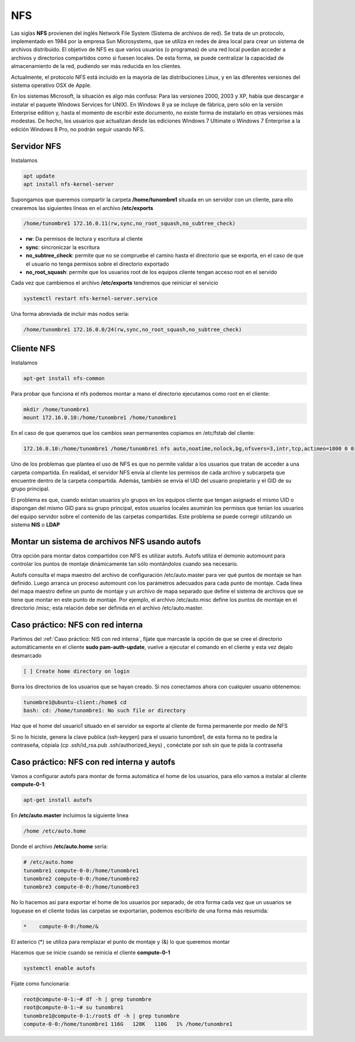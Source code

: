 ***
NFS
***

Las siglas **NFS** provienen del inglés Network File System (Sistema de archivos de red). Se trata de un protocolo, implementado en 1984 por la empresa Sun Microsystems, que se utiliza en redes de área local para crear un sistema de archivos distribuido.
El objetivo de NFS es que varios usuarios (o programas) de una red local puedan acceder a archivos y directorios compartidos como si fuesen locales. De esta forma, se puede centralizar la capacidad de almacenamiento de la red, pudiendo ser más reducida en los clientes.

Actualmente, el protocolo NFS está incluido en la mayoría de las distribuciones Linux, y en las diferentes versiones del sistema operativo OSX de Apple.

En los sistemas Microsoft, la situación es algo más confusa: Para las versiones 2000, 2003 y XP, había que descargar e instalar el paquete Windows Services for UNIX). En Windows 8 ya se incluye de fábrica, pero sólo en la versión Enterprise edition y, hasta el momento de escribir este documento, no existe forma de instalarlo en otras versiones más modestas. De hecho, los usuarios que actualizan desde las ediciones Windows 7 Ultimate o Windows 7 Enterprise a la edición Windows 8 Pro, no podrán seguir usando NFS.

Servidor NFS
************

Instalamos

.. code-block:: bash

 apt update
 apt install nfs-kernel-server

Supongamos que queremos compartir la carpeta **/home/tunombre1** situada en un servidor con un cliente, para ello crearemos las siguientes líneas en el archivo **/etc/exports**

.. code-block:: bash

 /home/tunombre1 172.16.0.11(rw,sync,no_root_squash,no_subtree_check)

* **rw**: Da permisos de lectura y escritura al cliente
* **sync**: sincroniczar la escritura
* **no_subtree_check**: permite que no se compruebe el camino hasta el directorio que se exporta, en el caso de que el usuario no tenga permisos sobre el directorio exportado
* **no_root_squash**: permite que los usuarios root de los equipos cliente tengan acceso root en el servido

Cada vez que cambiemos el archivo **/etc/exports** tendremos que reiniciar el servicio

.. code-block:: bash

 systemctl restart nfs-kernel-server.service
 
Una forma abreviada de incluir más nodos sería:
 
.. code-block:: bash

 /home/tunombre1 172.16.0.0/24(rw,sync,no_root_squash,no_subtree_check)
 
Cliente NFS
***********

Instalamos

.. code-block:: bash

 apt-get install nfs-common

Para probar que funciona el nfs podemos montar a mano el directorio ejecutamos como root en el cliente:

.. code-block:: bash

 mkdir /home/tunombre1
 mount 172.16.0.10:/home/tunombre1 /home/tunombre1

En el caso de que queramos que los cambios sean permanentes copiamos en /etc/fstab del cliente:

.. code-block:: bash

 172.16.0.10:/home/tunombre1 /home/tunombre1 nfs auto,noatime,nolock,bg,nfsvers=3,intr,tcp,actimeo=1800 0 0

Uno de los problemas que plantea el uso de NFS es que no permite validar a los usuarios que tratan de acceder a una carpeta compartida. En realidad, el servidor NFS envía al cliente los permisos de cada archivo y subcarpeta que encuentre dentro de la carpeta compartida. Además, también se envía el UID del usuario propietario y el GID de su grupo principal.

El problema es que, cuando existan usuarios y/o grupos en los equipos cliente que tengan asignado el mismo UID o dispongan del mismo GID para su grupo principal, estos usuarios locales asumirán los permisos que tenían los usuarios del equipo servidor sobre el contenido de las carpetas compartidas. Este problema se puede corregir utilizando un sistema **NIS** o **LDAP**

Montar un sistema de archivos NFS usando autofs
***********************************************

Otra opción para montar datos compartidos con NFS es utilizar autofs. Autofs utiliza el demonio automount para controlar los puntos de montaje dinámicamente tan sólo montándolos cuando sea necesario.

Autofs consulta el mapa maestro del archivo de configuración /etc/auto.master para ver qué puntos de montaje se han definido. Luego arranca un proceso automount con los parámetros adecuados para cada punto de montaje. Cada línea del mapa maestro define un punto de montaje y un archivo de mapa separado que define el sistema de archivos que se tiene que montar en este punto de montaje. Por ejemplo, el archivo /etc/auto.misc define los puntos de montaje en el directorio /misc; esta relación debe ser definida en el archivo /etc/auto.master.


Caso práctico: NFS con red interna
*****************************

Partimos del :ref:`Caso práctico: NIS con red interna`, fíjate que marcaste la opción de que se cree el directorio automáticamente en el cliente **sudo pam-auth-update**, vuelve a ejecutar el comando en el cliente y esta vez dejalo desmarcado

.. code-block:: bash

 [ ] Create home directory on login

Borra los directorios de los usuarios que se hayan creado. Si nos conectamos ahora con cualquier usuario obtenemos:

.. code-block:: bash

 tunombre1@ubuntu-client:/home$ cd
 bash: cd: /home/tunombre1: No such file or directory

Haz que el home del usuario1 situado en el servidor se exporte al cliente de forma permanente por medio de NFS

Si no lo hiciste, genera la clave publica (ssh-keygen) para el usuario tunombre1, de esta forma no te pedira la contraseña, cópiala (cp .ssh/id_rsa.pub .ssh/authorized_keys)  , conéctate por ssh sin que te pida la contraseña

Caso práctico: NFS con red interna y autofs
************************************

Vamos a configurar autofs para montar de forma automática el home de los usuarios, para ello vamos a instalar al cliente **compute-0-1**:

.. code-block:: bash

 apt-get install autofs

En **/etc/auto.master** incluimos la siguiente linea

.. code-block:: bash

 /home /etc/auto.home

Donde el archivo  **/etc/auto.home** sería:

.. code-block:: bash

 # /etc/auto.home
 tunombre1 compute-0-0:/home/tunombre1
 tunombre2 compute-0-0:/home/tunombre2
 tunombre3 compute-0-0:/home/tunombre3

No lo hacemos así para exportar el home de los usuarios por separado, de otra forma cada vez que un usuarios se loguease en el cliente todas las carpetas se exportarían, podemos escribirlo de una forma más resumida:

.. code-block:: bash

 *    compute-0-0:/home/&

El asterico (*) se utiliza para remplazar el punto de montaje y (&) lo que queremos montar

Hacemos que se inicie cuando se reinicia el cliente **compute-0-1**

.. code-block:: bash

 systemctl enable autofs

Fíjate como funcionaría:

.. code-block:: bash

 root@compute-0-1:~# df -h | grep tunombre
 root@compute-0-1:~# su tunombre1
 tunombre1@compute-0-1:/root$ df -h | grep tunombre
 compute-0-0:/home/tunombre1 116G   128K   110G   1% /home/tunombre1

